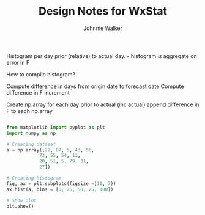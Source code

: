 #+TITLE: Design Notes for WxStat
#+AUTHOR: Johnnie Walker


Histogram per day prior (relative) to actual day. - histogram is aggregate on error in F

How to compile histogram?

Compute difference in days from origin date to forecast date
Compute difference in F
increment

Create np.array for each day prior to actual (inc actual)
append difference in F to each np.array

#+begin_src python

from matplotlib import pyplot as plt
import numpy as np

# Creating dataset
a = np.array([22, 87, 5, 43, 56,
			73, 55, 54, 11,
			20, 51, 5, 79, 31,
			27])

# Creating histogram
fig, ax = plt.subplots(figsize =(10, 7))
ax.hist(a, bins = [0, 25, 50, 75, 100])

# Show plot
plt.show()

#+end_src
